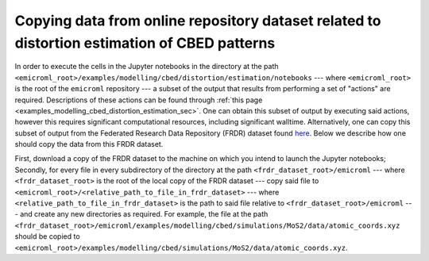 .. _examples_modelling_cbed_distortion_estimation_copying_subset_of_output_from_frdr_dataset_sec:

Copying data from online repository dataset related to distortion estimation of CBED patterns
=============================================================================================

In order to execute the cells in the Jupyter notebooks in the directory at the
path ``<emicroml_root>/examples/modelling/cbed/distortion/estimation/notebooks``
--- where ``<emicroml_root>`` is the root of the ``emicroml`` repository --- a
subset of the output that results from performing a set of "actions" are
required. Descriptions of these actions can be found through :ref:`this page
<examples_modelling_cbed_distortion_estimation_sec>`. One can obtain this subset
of output by executing said actions, however this requires significant
computational resources, including significant walltime. Alternatively, one can
copy this subset of output from the Federated Research Data Repository (FRDR)
dataset found `here <https://doi.org/10.20383/103.01400>`_. Below we describe
how one should copy the data from this FRDR dataset.

First, download a copy of the FRDR dataset to the machine on which you intend to
launch the Jupyter notebooks; Secondly, for every file in every subdirectory of
the directory at the path ``<frdr_dataset_root>/emicroml`` --- where
``<frdr_dataset_root>`` is the root of the local copy of the FRDR dataset ---
copy said file to ``<emicroml_root>/<relative_path_to_file_in_frdr_dataset>``
--- where ``<relative_path_to_file_in_frdr_dataset>`` is the path to said file
relative to ``<frdr_dataset_root>/emicroml`` --- and create any new directories
as required. For example, the file at the path
``<frdr_dataset_root>/emicroml/examples/modelling/cbed/simulations/MoS2/data/atomic_coords.xyz``
should be copied to
``<emicroml_root>/examples/modelling/cbed/simulations/MoS2/data/atomic_coords.xyz``.
